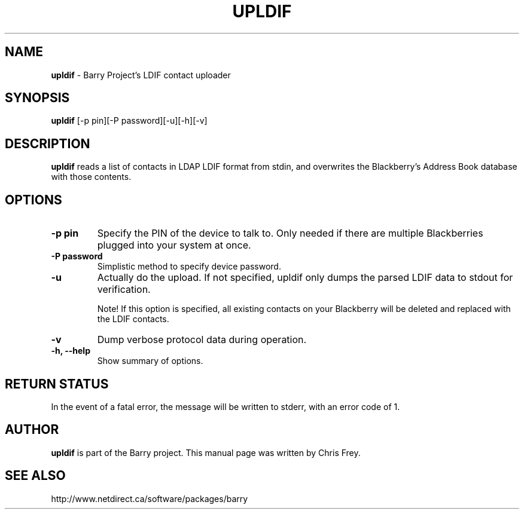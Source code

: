 .\"                                      Hey, EMACS: -*- nroff -*-
.\" First parameter, NAME, should be all caps
.\" Second parameter, SECTION, should be 1-8, maybe w/ subsection
.\" other parameters are allowed: see man(7), man(1)
.TH UPLDIF 1 "November 24, 2009"
.\" Please adjust this date whenever revising the manpage.
.\"
.\" Some roff macros, for reference:
.\" .nh        disable hyphenation
.\" .hy        enable hyphenation
.\" .ad l      left justify
.\" .ad b      justify to both left and right margins
.\" .nf        disable filling
.\" .fi        enable filling
.\" .br        insert line break
.\" .sp <n>    insert n+1 empty lines
.\" for manpage-specific macros, see man(7)
.SH NAME
.B upldif
\- Barry Project's LDIF contact uploader
.SH SYNOPSIS
.B upldif
[-p pin][-P password][-u][-h][-v]
.SH DESCRIPTION
.PP
.B upldif
reads a list of contacts in LDAP LDIF format from stdin, and
overwrites the Blackberry's Address Book database with those
contents.
.SH OPTIONS
.TP
.B \-p pin
Specify the PIN of the device to talk to.  Only needed if there are
multiple Blackberries plugged into your system at once.
.TP
.B \-P password
Simplistic method to specify device password.
.TP
.B \-u
Actually do the upload.  If not specified, upldif only dumps the parsed
LDIF data to stdout for verification.

Note! If this option is specified, all existing contacts on your
Blackberry will be deleted and replaced with the LDIF contacts.
.TP
.B \-v
Dump verbose protocol data during operation.
.TP
.B \-h, \-\-help
Show summary of options.


.SH RETURN STATUS
In the event of a fatal error, the message will be written to stderr,
with an error code of 1.


.SH AUTHOR
.nh
.B upldif
is part of the Barry project.
This manual page was written by Chris Frey.
.SH SEE ALSO
.PP
http://www.netdirect.ca/software/packages/barry

